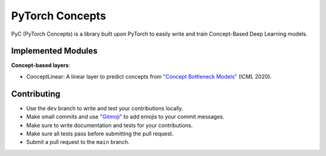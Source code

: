 PyTorch Concepts
======================

PyC (PyTorch Concepts) is a library built upon PyTorch to easily write and train Concept-Based Deep Learning models.


Implemented Modules
-------------------------

**Concept-based layers**:

- ConceptLinear: A linear layer to predict concepts from `"Concept Bottleneck Models" <https://arxiv.org/pdf/2007.04612>`_ (ICML 2020).

Contributing
-------------------------

- Use the ``dev`` branch to write and test your contributions locally.
- Make small commits and use `"Gitmoji" <https://gitmoji.dev/>`_ to add emojis to your commit messages.
- Make sure to write documentation and tests for your contributions.
- Make sure all tests pass before submitting the pull request.
- Submit a pull request to the ``main`` branch.
